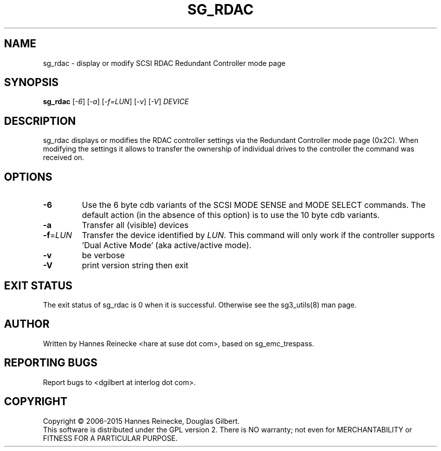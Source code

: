 .TH SG_RDAC "8" "April 2015" "sg3_utils\-1.41" SG3_UTILS
.SH NAME
sg_rdac \- display or modify SCSI RDAC Redundant Controller mode page
.SH SYNOPSIS
.B sg_rdac
[\fI\-6\fR] [\fI\-a\fR] [\fI\-f=LUN\fR] [\fI\-v\fR] [\fI\-V\fR] \fIDEVICE\fR
.SH DESCRIPTION
.\" Add any additional description here
.PP
sg_rdac displays or modifies the RDAC controller settings via the
Redundant Controller mode page (0x2C). When modifying the settings it
allows to transfer the ownership of individual drives to the
controller the command was received on.
.SH OPTIONS
.TP
\fB\-6\fR
Use the 6 byte cdb variants of the SCSI MODE SENSE and MODE SELECT commands.
The default action (in the absence of this option) is to use the 10 byte
cdb variants.
.TP
\fB\-a\fR
Transfer all (visible) devices
.TP
\fB\-f\fR=\fILUN\fR
Transfer the device identified by \fILUN\fR. This command will only work
if the controller supports 'Dual Active Mode' (aka active/active mode).
.TP
\fB\-v\fR
be verbose
.TP
\fB\-V\fR
print version string then exit
.SH EXIT STATUS
The exit status of sg_rdac is 0 when it is successful. Otherwise see
the sg3_utils(8) man page.
.SH AUTHOR
Written by Hannes Reinecke <hare at suse dot com>, based on sg_emc_trespass.
.SH "REPORTING BUGS"
Report bugs to <dgilbert at interlog dot com>.
.SH COPYRIGHT
Copyright \(co 2006\-2015 Hannes Reinecke, Douglas Gilbert.
.br
This software is distributed under the GPL version 2. There is NO
warranty; not even for MERCHANTABILITY or FITNESS FOR A PARTICULAR PURPOSE.
